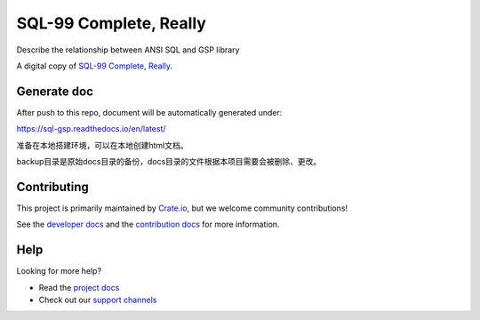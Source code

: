 =======================
SQL-99 Complete, Really
=======================

Describe the relationship between ANSI SQL and GSP library

A digital copy of `SQL-99 Complete, Really`_.

Generate doc
============
After push to this repo, document will be automatically generated under:

https://sql-gsp.readthedocs.io/en/latest/

准备在本地搭建环境，可以在本地创建html文档。

backup目录是原始docs目录的备份，docs目录的文件根据本项目需要会被删除、更改。

Contributing
============

This project is primarily maintained by Crate.io_, but we welcome community
contributions!

See the `developer docs`_ and the `contribution docs`_ for more information.


Help
====

Looking for more help?

- Read the `project docs`_
- Check out our `support channels`_


.. _contribution docs: CONTRIBUTING.rst
.. _Crate.io: http://crate.io/
.. _developer docs: DEVELOP.rst
.. _project docs: https://crate.io/docs/sql-99/en/latest/
.. _Sphinx: http://www.sphinx-doc.org/en/master/
.. _SQL-99 Complete, Really: https://openlibrary.org/books/OL8128443M/SQL-99_Complete_Really
.. _support channels: https://crate.io/support/
